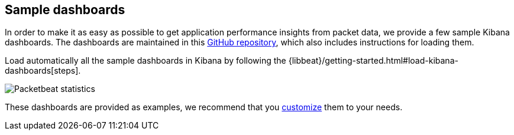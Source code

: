 [[sample-dashboards]]
== Sample dashboards

In order to make it as easy as possible to get application performance insights
from packet data, we provide a few sample Kibana dashboards. The
dashboards are maintained in this
https://github.com/elastic/beats-dashboards[GitHub repository], which also
includes instructions for loading them.

Load automatically all the sample dashboards in Kibana by following the {libbeat}/getting-started.html#load-kibana-dashboards[steps].


image:./images/packetbeat-statistics.png[Packetbeat statistics]

These dashboards are provided as examples, we recommend that you
http://www.elastic.co/guide/en/kibana/current/dashboard.html[customize] them
to your needs.

